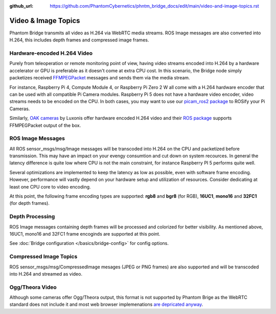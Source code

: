:github_url: https://github.com/PhantomCybernetics/phntm_bridge_docs/edit/main/video-and-image-topics.rst

Video & Image Topics
======================

Phantom Bridge transmits all video as H.264 via WebRTC media streams. ROS Image messages are also converted into H.264,
this includes depth frames and compressed image frames. 

Hardware-encoded H.264 Video
----------------------------
Purely from teleoperation or remote monitoring point of view, having video streams encoded into H.264 by a hardware accelerator or GPU is preferable as it
doesn't come at extra CPU cost. In this scenario, the Bridge node simply packetizes received `FFMPEGPacket <https://github.com/ros-misc-utilities/ffmpeg_image_transport_msgs/blob/master/msg/FFMPEGPacket.msg>`_ messages
and sends them via the media stream.

For instance, Raspberry Pi 4, Compute Module 4, or Raspberry Pi Zero 2 W all come with a H.264 hardware encoder that can be used with all compatible Pi Camera modules.
Raspberry Pi 5 does not have a hardware video encoder, video streams needs to be encoded on the CPU. In both cases, you may want to use our `picam_ros2 package <https://github.com/PhantomCybernetics/picam_ros2>`_ to ROSify your Pi Cameras.

Similarly, `OAK cameras <https://shop.luxonis.com/collections/oak-cameras-1>`_ by Luxonis offer hardware encoded H.264 video and their `ROS package <https://docs.luxonis.com/software/ros/depthai-ros/>`_ supports FFMPEGPacket output of the box.

ROS Image Messages
------------------
All ROS sensor_msgs/msg/Image messages will be transcoded into H.264 on the CPU and packetized before transmission.
This may have an impact on your evengy consumtion and cut down on system recources. In general the latency difference is quite low where
CPU is not the main constraint, for instance Raspberry PI 5 performs quite well.

Several optimizations are implemented to keep the latency as low as possible, even with software frame encoding. However, performance will vastly depend on your hardware setup and utilization of resources.
Consider dedicating at least one CPU core to video encoding.

At this point, the following frame encoding types are supported: **rgb8** and **bgr8** (for RGB), **16UC1**, **mono16** and **32FC1** (for depth frames).

Depth Processing
----------------
ROS Image messages containing depth frames will be processed and colorized for better visibility.
As mentioned above, 16UC1, mono16 and 32FC1 frame encoginds are supported at this point.

See :doc:`Bridge configuration </basics/bridge-config>` for config options.

Compressed Image Topics
-----------------------
ROS sensor_msgs/msg/CompressedImage mesages (JPEG or PNG frames) are also supported and will be transcoded
into H.264 and streamed as video.

Ogg/Theora Video
----------------
Although some cameras offer Ogg/Theora output, this format is not supported by Phantom Brige as the WebRTC standard does not include it and most web browser implemenations `are depricated anyway <https://caniuse.com/ogv>`_.